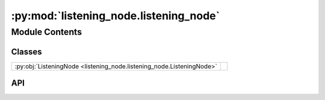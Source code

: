 :py:mod:`listening_node.listening_node`
=======================================

.. py:module:: listening_node.listening_node

.. autodoc2-docstring:: listening_node.listening_node
   :allowtitles:

Module Contents
---------------

Classes
~~~~~~~

.. list-table::
   :class: autosummary longtable
   :align: left

   * - :py:obj:`ListeningNode <listening_node.listening_node.ListeningNode>`
     - .. autodoc2-docstring:: listening_node.listening_node.ListeningNode
          :summary:

API
~~~

.. py:class:: ListeningNode(config: listening_node.config.ListeningNodeConfig, recording_device: listening_node.recording_device.RecordingDevice)
   :canonical: listening_node.listening_node.ListeningNode

   .. autodoc2-docstring:: listening_node.listening_node.ListeningNode

   .. rubric:: Initialization

   .. autodoc2-docstring:: listening_node.listening_node.ListeningNode.__init__

   .. py:method:: transcribe(audio_np: numpy.ndarray) -> listening_node.transcription.TranscriptionResult
      :canonical: listening_node.listening_node.ListeningNode.transcribe

      .. autodoc2-docstring:: listening_node.listening_node.ListeningNode.transcribe

   .. py:method:: listen(callback: typing.Optional[typing.Callable[[str, typing.Dict], None]] = None) -> None
      :canonical: listening_node.listening_node.ListeningNode.listen

      .. autodoc2-docstring:: listening_node.listening_node.ListeningNode.listen

   .. py:method:: _phrase_complete(phrase_time: datetime.datetime, now: datetime.datetime) -> bool
      :canonical: listening_node.listening_node.ListeningNode._phrase_complete

      .. autodoc2-docstring:: listening_node.listening_node.ListeningNode._phrase_complete

   .. py:method:: _deep_convert_np_float_to_float(data: dict) -> dict
      :canonical: listening_node.listening_node.ListeningNode._deep_convert_np_float_to_float

      .. autodoc2-docstring:: listening_node.listening_node.ListeningNode._deep_convert_np_float_to_float
